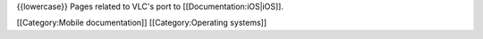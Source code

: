 {{lowercase}} Pages related to VLC's port to [[Documentation:iOS|iOS]].

[[Category:Mobile documentation]] [[Category:Operating systems]]
